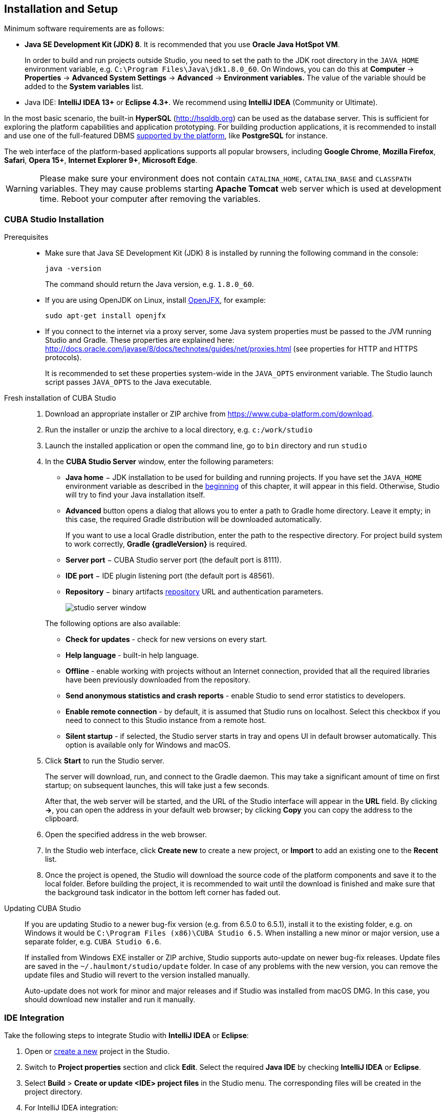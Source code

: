 [[setup]]
== Installation and Setup

Minimum software requirements are as follows:

* *Java SE Development Kit (JDK) 8*. It is recommended that you use *Oracle Java HotSpot VM*. 
+
In order to build and run projects outside Studio, you need to set the path to the JDK root directory in the `++JAVA_HOME++` environment variable, e.g. `++C:\Program Files\Java\jdk1.8.0_60++`. On Windows, you can do this at *Computer* -> *Properties* -> *Advanced System Settings* -> *Advanced* -> *Environment variables.* The value of the variable should be added to the *System variables* list.

* Java IDE: *IntelliJ IDEA 13+* or *Eclipse 4.3+*. We recommend using *IntelliJ IDEA* (Community or Ultimate).

In the most basic scenario, the built-in *HyperSQL* (link:$$http://hsqldb.org$$[http://hsqldb.org]) can be used as the database server. This is sufficient for exploring the platform capabilities and application prototyping. For building production applications, it is recommended to install and use one of the full-featured DBMS <<dbms_types,supported by the platform>>, like *PostgreSQL* for instance.

The web interface of the platform-based applications supports all popular browsers, including *Google Chrome*, *Mozilla Firefox*, *Safari*, *Opera 15+*, *Internet Explorer 9+*, *Microsoft Edge*.

[WARNING]
====
Please make sure your environment does not contain `CATALINA_HOME`, `CATALINA_BASE` and `CLASSPATH` variables. They may cause problems starting *Apache Tomcat* web server which is used at development time. Reboot your computer after removing the variables.
====

[[cubaStudio_install]]
=== CUBA Studio Installation

Prerequisites::
+
--
* Make sure that Java SE Development Kit (JDK) 8 is installed by running the following command in the console:
+
`java -version`
+
The command should return the Java version, e.g. `++1.8.0_60++`.

* If you are using OpenJDK on Linux, install http://openjdk.java.net/projects/openjfx/[OpenJFX], for example:
+
`sudo apt-get install openjfx`

* If you connect to the internet via a proxy server, some Java system properties must be passed to the JVM running Studio and Gradle. These properties are explained here: http://docs.oracle.com/javase/8/docs/technotes/guides/net/proxies.html (see properties for HTTP and HTTPS protocols).
+
It is recommended to set these properties system-wide in the `++JAVA_OPTS++` environment variable. The Studio launch script passes `++JAVA_OPTS++` to the Java executable.
--

Fresh installation of CUBA Studio::
+
. Download an appropriate installer or ZIP archive from https://www.cuba-platform.com/download.
+
. Run the installer or unzip the archive to a local directory, e.g. `c:/work/studio`
+
. Launch the installed application or open the command line, go to `bin` directory and run `studio`
+
. In the *CUBA Studio Server* window, enter the following parameters:
+
--
* *Java home* − JDK installation to be used for building and running projects. If you have set the `++JAVA_HOME++` environment variable as described in the <<setup,beginning>> of this chapter, it will appear in this field. Otherwise, Studio will try to find your Java installation itself.

* *Advanced* button opens a dialog that allows you to enter a path to Gradle home directory. Leave it empty; in this case, the required Gradle distribution will be downloaded automatically.
+
If you want to use a local Gradle distribution, enter the path to the respective directory. For project build system to work correctly, *Gradle {gradleVersion}* is required.

* *Server port* − CUBA Studio server port (the default port is 8111).

* *IDE port* − IDE plugin listening port (the default port is 48561).

* *Repository* − binary artifacts <<artifact_repository,repository>> URL and authentication parameters.
+
image::studio_server_window.png[align="center"]

The following options are also available:

* *Check for updates* - check for new versions on every start.

* *Help language* - built-in help language.

* *Offline* - enable working with projects without an Internet connection, provided that all the required libraries have been previously downloaded from the repository.

* *Send anonymous statistics and crash reports* - enable Studio to send error statistics to developers.

* *Enable remote connection* - by default, it is assumed that Studio runs on localhost. Select this checkbox if you need to connect to this Studio instance from a remote host.

* *Silent startup* - if selected, the Studio server starts in tray and opens UI in default browser automatically. This option is available only for Windows and macOS.
--
+
. Click *Start* to run the Studio server.
+
The server will download, run, and connect to the Gradle daemon. This may take a significant amount of time on first startup; on subsequent launches, this will take just a few seconds.
+
After that, the web server will be started, and the URL of the Studio interface will appear in the *URL* field. By clicking *->*, you can open the address in your default web browser; by clicking *Copy* you can copy the address to the clipboard.
+
. Open the specified address in the web browser.
+
. In the Studio web interface, click *Create new* to create a new project, or *Import* to add an existing one to the *Recent* list.
+
. Once the project is opened, the Studio will download the source code of the platform components and save it to the local folder. Before building the project, it is recommended to wait until the download is finished and make sure that the background task indicator in the bottom left corner has faded out.

Updating CUBA Studio::
+
--
If you are updating Studio to a newer bug-fix version (e.g. from 6.5.0 to 6.5.1), install it to the existing folder, e.g. on Windows it would be `C:\Program Files (x86)\CUBA Studio 6.5`. When installing a new minor or major version, use a separate folder, e.g. `CUBA Studio 6.6`.

If installed from Windows EXE installer or ZIP archive, Studio supports auto-update on newer bug-fix releases. Update files are saved in the `~/.haulmont/studio/update` folder. In case of any problems with the new version, you can remove the update files and Studio will revert to the version installed manually.

Auto-update does not work for minor and major releases and if Studio was installed from macOS DMG. In this case, you should download new installer and run it manually.
--

[[ide_integration]]
=== IDE Integration

Take the following steps to integrate Studio with *IntelliJ IDEA* or *Eclipse*:

. Open or <<qs_create_project,create a new>> project in the Studio.

. Switch to *Project properties* section and click *Edit*. Select the required *Java IDE* by checking *IntelliJ IDEA* or *Eclipse*.

. Select *Build* > *Create or update <IDE> project files* in the Studio menu. The corresponding files will be created in the project directory.

. For IntelliJ IDEA integration:

.. Run IntelliJ IDEA 13+ and install *CUBA Framework Integration* plugin, from the plugin repository: *File > Settings > Plugins > Browse Repositories*.

. For Eclipse integration:

.. Run Eclipse 4.3+, open *Help > Install New Software*, add `++http://files.cuba-platform.com/eclipse-update-site++` repository and install the *CUBA Plugin*.

.. In the *CUBA* section of the *Window > Preferences* menu, check *Studio Integration Enabled*, and click *OK*.

Please note that *IDE: on port 48561* label has appeared in the bottom left corner of the Studio. Now the corresponding source code files will be opened in IDE when you click *IDE* buttons in the Studio.